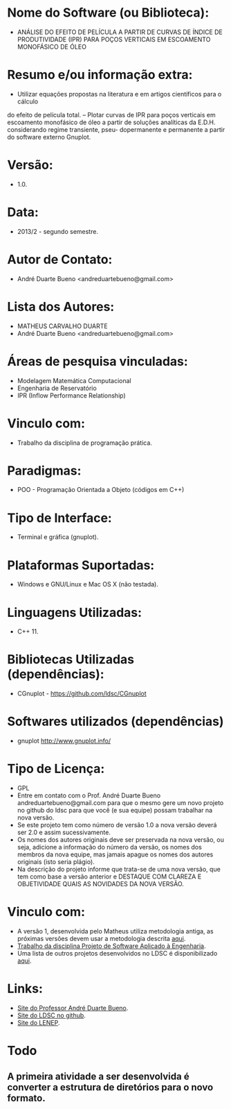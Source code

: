 
* Nome do Software (ou Biblioteca):
- ANÁLISE DO EFEITO DE PELÍCULA A PARTIR DE CURVAS DE ÍNDICE DE PRODUTIVIDADE (IPR) PARA POÇOS VERTICAIS EM ESCOAMENTO MONOFÁSICO DE ÓLEO

* Resumo e/ou informação extra: 
- Utilizar equações propostas na literatura e em artigos cientı́ficos para o cálculo
do efeito de pelı́cula total.
– Plotar curvas de IPR para poços verticais em escoamento monofásico de óleo a
partir de soluções analı́ticas da E.D.H. considerando regime transiente, pseu-
dopermanente e permanente a partir do software externo Gnuplot.

* Versão: 
- 1.0.

* Data:
- 2013/2 - segundo semestre.
  
* Autor de Contato:
- André Duarte Bueno <andreduartebueno@gmail.com>

* Lista dos Autores:
- MATHEUS CARVALHO DUARTE
- André Duarte Bueno <andreduartebueno@gmail.com>

* Áreas de pesquisa vinculadas: 
- Modelagem Matemática Computacional
- Engenharia de Reservatório
- IPR (Inflow Performance Relationship)

* Vinculo com: 
- Trabalho da disciplina de programação prática.

* Paradigmas: 
- POO - Programação Orientada a Objeto (códigos em C++)

* Tipo de Interface: 
- Terminal e gráfica (gnuplot).

* Plataformas Suportadas: 
- Windows e GNU/Linux e Mac OS X (não testada).

* Linguagens Utilizadas: 
- C++ 11.

* Bibliotecas Utilizadas (dependências):
- CGnuplot - https://github.com/ldsc/CGnuplot

* Softwares utilizados (dependências)
- gnuplot http://www.gnuplot.info/

* Tipo de Licença:
- GPL
- Entre em contato com o Prof. André Duarte Bueno
  andreduartebueno@gmail.com
  para que o mesmo gere um novo projeto no github do ldsc para que você (e sua equipe) possam trabalhar na nova versão.
- Se este projeto tem como número de versão 1.0 a nova versão deverá ser 2.0 e assim sucessivamente.
- Os nomes dos autores originais deve ser preservada na nova versão, ou seja, adicione a informação do número da versão, os nomes dos membros da nova equipe, mas jamais apague os nomes dos autores originais (isto seria plágio).
- Na descrição do projeto informe que trata-se de uma nova versão, que tem como base a versão anterior e DESTAQUE COM CLAREZA E OBJETIVIDADE QUAIS AS NOVIDADES DA NOVA VERSÃO.
  
* Vinculo com: 
- A versão 1, desenvolvida pelo Matheus utiliza metodologia antiga, as próximas versões devem usar a metodologia descrita [[https://github.com/ldsc/LDSC-ProjetoEngenharia-0-Metodologia-Instrucoes-Etapas][aqui]].
- [[https://sites.google.com/view/professorandreduartebueno/ensino/projeto-de-software-aplicado][Trabalho da disciplina Projeto de Software Aplicado à Engenharia]].
- Uma lista de outros projetos desenvolvidos no LDSC é disponibilizado [[https://github.com/ldsc/LDSC-ProjetoEngenharia-0-Metodologia-Instrucoes-Etapas][aqui]].

* Links:
- [[https://sites.google.com/view/professorandreduartebueno/][Site do Professor André Duarte Bueno]].
- [[https://github.com/ldsc][Site do LDSC no github]].
- [[https://uenf.br/cct/lenep][Site do LENEP]].

* Todo
** A primeira atividade a ser desenvolvida é converter a estrutura de diretórios para o novo formato.

